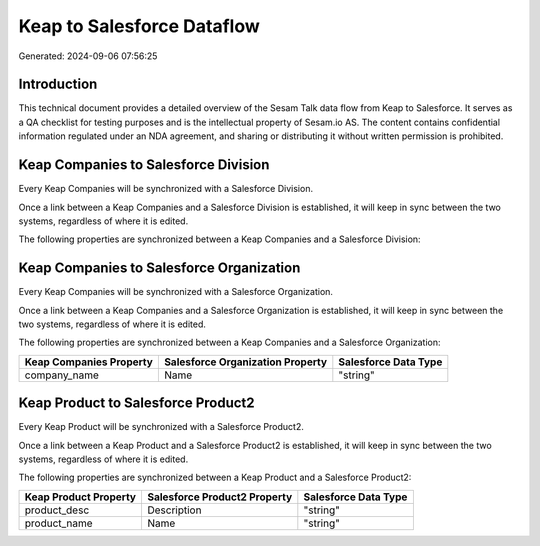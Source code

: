 ===========================
Keap to Salesforce Dataflow
===========================

Generated: 2024-09-06 07:56:25

Introduction
------------

This technical document provides a detailed overview of the Sesam Talk data flow from Keap to Salesforce. It serves as a QA checklist for testing purposes and is the intellectual property of Sesam.io AS. The content contains confidential information regulated under an NDA agreement, and sharing or distributing it without written permission is prohibited.

Keap Companies to Salesforce Division
-------------------------------------
Every Keap Companies will be synchronized with a Salesforce Division.

Once a link between a Keap Companies and a Salesforce Division is established, it will keep in sync between the two systems, regardless of where it is edited.

The following properties are synchronized between a Keap Companies and a Salesforce Division:

.. list-table::
   :header-rows: 1

   * - Keap Companies Property
     - Salesforce Division Property
     - Salesforce Data Type


Keap Companies to Salesforce Organization
-----------------------------------------
Every Keap Companies will be synchronized with a Salesforce Organization.

Once a link between a Keap Companies and a Salesforce Organization is established, it will keep in sync between the two systems, regardless of where it is edited.

The following properties are synchronized between a Keap Companies and a Salesforce Organization:

.. list-table::
   :header-rows: 1

   * - Keap Companies Property
     - Salesforce Organization Property
     - Salesforce Data Type
   * - company_name
     - Name	
     - "string"


Keap Product to Salesforce Product2
-----------------------------------
Every Keap Product will be synchronized with a Salesforce Product2.

Once a link between a Keap Product and a Salesforce Product2 is established, it will keep in sync between the two systems, regardless of where it is edited.

The following properties are synchronized between a Keap Product and a Salesforce Product2:

.. list-table::
   :header-rows: 1

   * - Keap Product Property
     - Salesforce Product2 Property
     - Salesforce Data Type
   * - product_desc
     - Description	
     - "string"
   * - product_name
     - Name	
     - "string"

